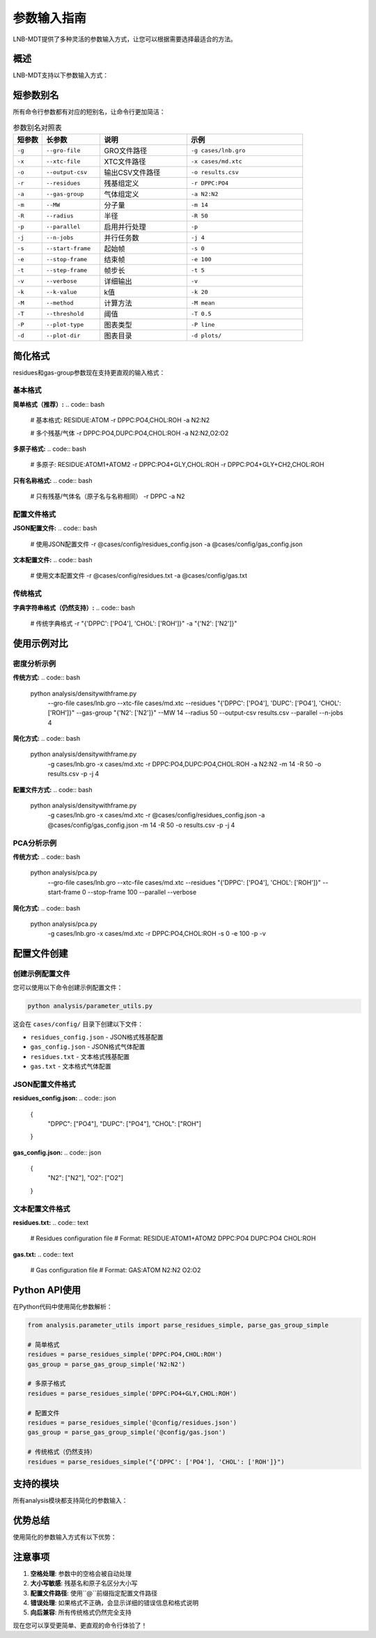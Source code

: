 参数输入指南
============

LNB-MDT提供了多种灵活的参数输入方式，让您可以根据需要选择最适合的方法。

概述
----

LNB-MDT支持以下参数输入方式：

.. raw:: html

   <div style="display: grid; grid-template-columns: repeat(auto-fit, minmax(250px, 1fr)); gap: 20px; margin: 20px 0;">

   <div style="background: linear-gradient(135deg, #667eea 0%, #764ba2 100%); color: white; padding: 20px; border-radius: 10px;">
   <h3 style="margin-top: 0;">⚡ 短参数别名</h3>
   <p>所有参数都有简短的别名，让命令行更简洁</p>
   <ul style="margin-bottom: 0;">
   <li>-g 代替 --gro-file</li>
   <li>-r 代替 --residues</li>
   <li>-p 代替 --parallel</li>
   </ul>
   </div>

   <div style="background: linear-gradient(135deg, #f093fb 0%, #f5576c 100%); color: white; padding: 20px; border-radius: 10px;">
   <h3 style="margin-top: 0;">📝 简化格式</h3>
   <p>支持更直观的参数格式</p>
   <ul style="margin-bottom: 0;">
   <li>DPPC:PO4,CHOL:ROH</li>
   <li>N2:N2,O2:O2</li>
   <li>DPPC:PO4+GLY</li>
   </ul>
   </div>

   <div style="background: linear-gradient(135deg, #4facfe 0%, #00f2fe 100%); color: white; padding: 20px; border-radius: 10px;">
   <h3 style="margin-top: 0;">📁 配置文件</h3>
   <p>使用配置文件避免重复输入</p>
   <ul style="margin-bottom: 0;">
   <li>JSON格式</li>
   <li>文本格式</li>
   <li>@config.json</li>
   </ul>
   </div>

   <div style="background: linear-gradient(135deg, #43e97b 0%, #38f9d7 100%); color: white; padding: 20px; border-radius: 10px;">
   <h3 style="margin-top: 0;">🔄 向后兼容</h3>
   <p>传统格式仍然完全支持</p>
   <ul style="margin-bottom: 0;">
   <li>字典字符串</li>
   <li>长参数名</li>
   <li>复杂格式</li>
   </ul>
   </div>

   </div>

短参数别名
----------

所有命令行参数都有对应的短别名，让命令行更加简洁：

.. list-table:: 参数别名对照表
   :header-rows: 1
   :widths: 10 20 30 40

   * - 短参数
     - 长参数
     - 说明
     - 示例
   * - ``-g``
     - ``--gro-file``
     - GRO文件路径
     - ``-g cases/lnb.gro``
   * - ``-x``
     - ``--xtc-file``
     - XTC文件路径
     - ``-x cases/md.xtc``
   * - ``-o``
     - ``--output-csv``
     - 输出CSV文件路径
     - ``-o results.csv``
   * - ``-r``
     - ``--residues``
     - 残基组定义
     - ``-r DPPC:PO4``
   * - ``-a``
     - ``--gas-group``
     - 气体组定义
     - ``-a N2:N2``
   * - ``-m``
     - ``--MW``
     - 分子量
     - ``-m 14``
   * - ``-R``
     - ``--radius``
     - 半径
     - ``-R 50``
   * - ``-p``
     - ``--parallel``
     - 启用并行处理
     - ``-p``
   * - ``-j``
     - ``--n-jobs``
     - 并行任务数
     - ``-j 4``
   * - ``-s``
     - ``--start-frame``
     - 起始帧
     - ``-s 0``
   * - ``-e``
     - ``--stop-frame``
     - 结束帧
     - ``-e 100``
   * - ``-t``
     - ``--step-frame``
     - 帧步长
     - ``-t 5``
   * - ``-v``
     - ``--verbose``
     - 详细输出
     - ``-v``
   * - ``-k``
     - ``--k-value``
     - k值
     - ``-k 20``
   * - ``-M``
     - ``--method``
     - 计算方法
     - ``-M mean``
   * - ``-T``
     - ``--threshold``
     - 阈值
     - ``-T 0.5``
   * - ``-P``
     - ``--plot-type``
     - 图表类型
     - ``-P line``
   * - ``-d``
     - ``--plot-dir``
     - 图表目录
     - ``-d plots/``

简化格式
--------

residues和gas-group参数现在支持更直观的输入格式：

基本格式
~~~~~~~~

**简单格式（推荐）:**
.. code:: bash

   # 基本格式: RESIDUE:ATOM
   -r DPPC:PO4,CHOL:ROH
   -a N2:N2
   
   # 多个残基/气体
   -r DPPC:PO4,DUPC:PO4,CHOL:ROH
   -a N2:N2,O2:O2

**多原子格式:**
.. code:: bash

   # 多原子: RESIDUE:ATOM1+ATOM2
   -r DPPC:PO4+GLY,CHOL:ROH
   -r DPPC:PO4+GLY+CH2,CHOL:ROH

**只有名称格式:**
.. code:: bash

   # 只有残基/气体名（原子名与名称相同）
   -r DPPC
   -a N2

配置文件格式
~~~~~~~~~~~~

**JSON配置文件:**
.. code:: bash

   # 使用JSON配置文件
   -r @cases/config/residues_config.json
   -a @cases/config/gas_config.json

**文本配置文件:**
.. code:: bash

   # 使用文本配置文件
   -r @cases/config/residues.txt
   -a @cases/config/gas.txt

传统格式
~~~~~~~~

**字典字符串格式（仍然支持）:**
.. code:: bash

   # 传统字典格式
   -r "{'DPPC': ['PO4'], 'CHOL': ['ROH']}"
   -a "{'N2': ['N2']}"

使用示例对比
------------

密度分析示例
~~~~~~~~~~~~

**传统方式:**
.. code:: bash

   python analysis/densitywithframe.py \
     --gro-file cases/lnb.gro \
     --xtc-file cases/md.xtc \
     --residues "{'DPPC': ['PO4'], 'DUPC': ['PO4'], 'CHOL': ['ROH']}" \
     --gas-group "{'N2': ['N2']}" \
     --MW 14 \
     --radius 50 \
     --output-csv results.csv \
     --parallel \
     --n-jobs 4

**简化方式:**
.. code:: bash

   python analysis/densitywithframe.py \
     -g cases/lnb.gro \
     -x cases/md.xtc \
     -r DPPC:PO4,DUPC:PO4,CHOL:ROH \
     -a N2:N2 \
     -m 14 \
     -R 50 \
     -o results.csv \
     -p \
     -j 4

**配置文件方式:**
.. code:: bash

   python analysis/densitywithframe.py \
     -g cases/lnb.gro \
     -x cases/md.xtc \
     -r @cases/config/residues_config.json \
     -a @cases/config/gas_config.json \
     -m 14 \
     -R 50 \
     -o results.csv \
     -p \
     -j 4

PCA分析示例
~~~~~~~~~~~

**传统方式:**
.. code:: bash

   python analysis/pca.py \
     --gro-file cases/lnb.gro \
     --xtc-file cases/md.xtc \
     --residues "{'DPPC': ['PO4'], 'CHOL': ['ROH']}" \
     --start-frame 0 \
     --stop-frame 100 \
     --parallel \
     --verbose

**简化方式:**
.. code:: bash

   python analysis/pca.py \
     -g cases/lnb.gro \
     -x cases/md.xtc \
     -r DPPC:PO4,CHOL:ROH \
     -s 0 \
     -e 100 \
     -p \
     -v

配置文件创建
------------

创建示例配置文件
~~~~~~~~~~~~~~~

您可以使用以下命令创建示例配置文件：

.. code:: bash

   python analysis/parameter_utils.py

这会在 ``cases/config/`` 目录下创建以下文件：

- ``residues_config.json`` - JSON格式残基配置
- ``gas_config.json`` - JSON格式气体配置
- ``residues.txt`` - 文本格式残基配置
- ``gas.txt`` - 文本格式气体配置

JSON配置文件格式
~~~~~~~~~~~~~~~~

**residues_config.json:**
.. code:: json

   {
     "DPPC": ["PO4"],
     "DUPC": ["PO4"],
     "CHOL": ["ROH"]
   }

**gas_config.json:**
.. code:: json

   {
     "N2": ["N2"],
     "O2": ["O2"]
   }

文本配置文件格式
~~~~~~~~~~~~~~~~

**residues.txt:**
.. code:: text

   # Residues configuration file
   # Format: RESIDUE:ATOM1+ATOM2
   DPPC:PO4
   DUPC:PO4
   CHOL:ROH

**gas.txt:**
.. code:: text

   # Gas configuration file
   # Format: GAS:ATOM
   N2:N2
   O2:O2

Python API使用
--------------

在Python代码中使用简化参数解析：

.. code:: python

   from analysis.parameter_utils import parse_residues_simple, parse_gas_group_simple

   # 简单格式
   residues = parse_residues_simple('DPPC:PO4,CHOL:ROH')
   gas_group = parse_gas_group_simple('N2:N2')

   # 多原子格式
   residues = parse_residues_simple('DPPC:PO4+GLY,CHOL:ROH')

   # 配置文件
   residues = parse_residues_simple('@config/residues.json')
   gas_group = parse_gas_group_simple('@config/gas.json')

   # 传统格式（仍然支持）
   residues = parse_residues_simple("{'DPPC': ['PO4'], 'CHOL': ['ROH']}")

支持的模块
----------

所有analysis模块都支持简化的参数输入：

.. raw:: html

   <div style="display: grid; grid-template-columns: repeat(auto-fit, minmax(200px, 1fr)); gap: 15px; margin: 20px 0;">

   <div style="background-color: #f3e5f5; padding: 10px; border-radius: 8px; text-align: center;">
   <h4 style="margin-top: 0; color: #7b1fa2;">densitywithframe.py</h4>
   </div>

   <div style="background-color: #e8f5e8; padding: 10px; border-radius: 8px; text-align: center;">
   <h4 style="margin-top: 0; color: #388e3c;">densitywithradius.py</h4>
   </div>

   <div style="background-color: #fff3e0; padding: 10px; border-radius: 8px; text-align: center;">
   <h4 style="margin-top: 0; color: #f57c00;">area.py</h4>
   </div>

   <div style="background-color: #fce4ec; padding: 10px; border-radius: 8px; text-align: center;">
   <h4 style="margin-top: 0; color: #c2185b;">height.py</h4>
   </div>

   <div style="background-color: #e3f2fd; padding: 10px; border-radius: 8px; text-align: center;">
   <h4 style="margin-top: 0; color: #1976d2;">curvature.py</h4>
   </div>

   <div style="background-color: #f1f8e9; padding: 10px; border-radius: 8px; text-align: center;">
   <h4 style="margin-top: 0; color: #689f38;">pca.py</h4>
   </div>

   <div style="background-color: #fef7e0; padding: 10px; border-radius: 8px; text-align: center;">
   <h4 style="margin-top: 0; color: #f9a825;">cluster.py</h4>
   </div>

   <div style="background-color: #f3e5f5; padding: 10px; border-radius: 8px; text-align: center;">
   <h4 style="margin-top: 0; color: #7b1fa2;">anisotropy.py</h4>
   </div>

   <div style="background-color: #e8f5e8; padding: 10px; border-radius: 8px; text-align: center;">
   <h4 style="margin-top: 0; color: #388e3c;">gyration.py</h4>
   </div>

   <div style="background-color: #fff3e0; padding: 10px; border-radius: 8px; text-align: center;">
   <h4 style="margin-top: 0; color: #f57c00;">sz.py</h4>
   </div>

   <div style="background-color: #fce4ec; padding: 10px; border-radius: 8px; text-align: center;">
   <h4 style="margin-top: 0; color: #c2185b;">n_cluster.py</h4>
   </div>

   <div style="background-color: #e3f2fd; padding: 10px; border-radius: 8px; text-align: center;">
   <h4 style="margin-top: 0; color: #1976d2;">rad.py</h4>
   </div>

   </div>

优势总结
--------

使用简化的参数输入方式有以下优势：

.. raw:: html

   <div style="display: grid; grid-template-columns: repeat(auto-fit, minmax(300px, 1fr)); gap: 20px; margin: 20px 0;">

   <div style="background: linear-gradient(135deg, #667eea 0%, #764ba2 100%); color: white; padding: 20px; border-radius: 10px;">
   <h3 style="margin-top: 0;">⚡ 更快速</h3>
   <p>短参数别名让命令行更简洁，输入更快</p>
   </div>

   <div style="background: linear-gradient(135deg, #f093fb 0%, #f5576c 100%); color: white; padding: 20px; border-radius: 10px;">
   <h3 style="margin-top: 0;">📝 更直观</h3>
   <p>简单格式更接近自然语言，易于理解</p>
   </div>

   <div style="background: linear-gradient(135deg, #4facfe 0%, #00f2fe 100%); color: white; padding: 20px; border-radius: 10px;">
   <h3 style="margin-top: 0;">📁 更灵活</h3>
   <p>配置文件支持，避免重复输入</p>
   </div>

   <div style="background: linear-gradient(135deg, #43e97b 0%, #38f9d7 100%); color: white; padding: 20px; border-radius: 10px;">
   <h3 style="margin-top: 0;">🔄 兼容性</h3>
   <p>向后兼容，传统格式仍然支持</p>
   </div>

   </div>

注意事项
--------

1. **空格处理**: 参数中的空格会被自动处理
2. **大小写敏感**: 残基名和原子名区分大小写
3. **配置文件路径**: 使用``@``前缀指定配置文件路径
4. **错误处理**: 如果格式不正确，会显示详细的错误信息和格式说明
5. **向后兼容**: 所有传统格式仍然完全支持

现在您可以享受更简单、更直观的命令行体验了！
